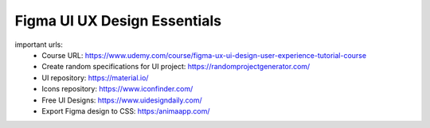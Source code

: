 Figma UI UX Design Essentials
==============================

important urls: 
  - Course URL: https://www.udemy.com/course/figma-ux-ui-design-user-experience-tutorial-course
  - Create random specifications for UI project: https://randomprojectgenerator.com/
  - UI repository: https://material.io/
  - Icons repository: https://www.iconfinder.com/
  - Free UI Designs: https://www.uidesigndaily.com/
  - Export Figma design to CSS: https:/animaapp.com/
  
  
  
